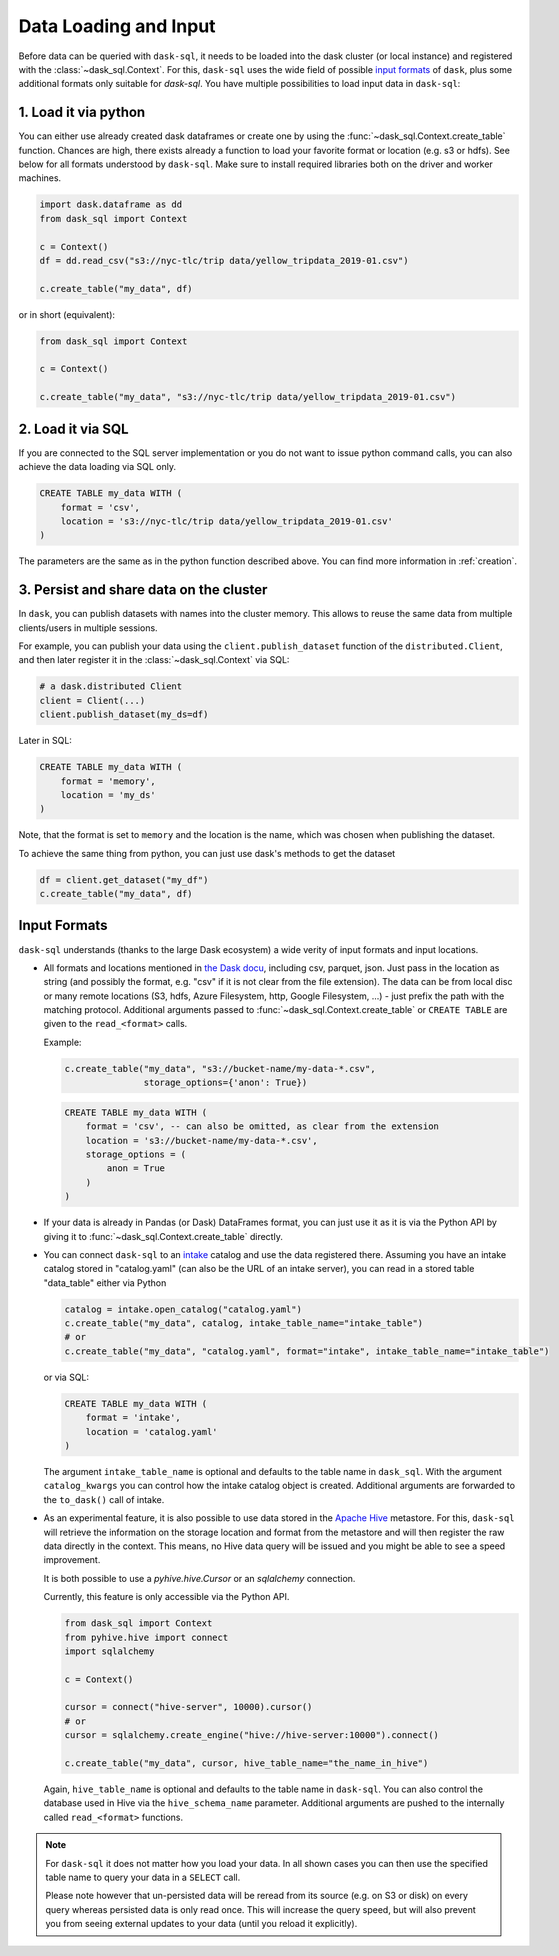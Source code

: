 .. _data_input:

Data Loading and Input
======================

Before data can be queried with ``dask-sql``, it needs to be loaded into the dask cluster (or local instance) and registered with the :class:`~dask_sql.Context`.
For this, ``dask-sql`` uses the wide field of possible `input formats  <https://docs.dask.org/en/latest/dataframe-create.html>`_ of ``dask``, plus some additional formats only suitable for `dask-sql`.
You have multiple possibilities to load input data in ``dask-sql``:

1. Load it via python
-------------------------------

You can either use already created dask dataframes or create one by using the :func:`~dask_sql.Context.create_table` function.
Chances are high, there exists already a function to load your favorite format or location (e.g. s3 or hdfs).
See below for all formats understood by ``dask-sql``.
Make sure to install required libraries both on the driver and worker machines.

.. code-block:: python

    import dask.dataframe as dd
    from dask_sql import Context

    c = Context()
    df = dd.read_csv("s3://nyc-tlc/trip data/yellow_tripdata_2019-01.csv")

    c.create_table("my_data", df)

or in short (equivalent):

.. code-block:: python

    from dask_sql import Context

    c = Context()

    c.create_table("my_data", "s3://nyc-tlc/trip data/yellow_tripdata_2019-01.csv")

2. Load it via SQL
------------------

If you are connected to the SQL server implementation or you do not want to issue python command calls, you can also
achieve the data loading via SQL only.

.. code-block:: sql

    CREATE TABLE my_data WITH (
        format = 'csv',
        location = 's3://nyc-tlc/trip data/yellow_tripdata_2019-01.csv'
    )

The parameters are the same as in the python function described above.
You can find more information in :ref:`creation`.

3. Persist and share data on the cluster
----------------------------------------

In ``dask``, you can publish datasets with names into the cluster memory.
This allows to reuse the same data from multiple clients/users in multiple sessions.

For example, you can publish your data using the ``client.publish_dataset`` function of the ``distributed.Client``,
and then later register it in the :class:`~dask_sql.Context` via SQL:

.. code-block:: python

    # a dask.distributed Client
    client = Client(...)
    client.publish_dataset(my_ds=df)

Later in SQL:

.. code-block:: SQL

    CREATE TABLE my_data WITH (
        format = 'memory',
        location = 'my_ds'
    )

Note, that the format is set to ``memory`` and the location is the name, which was chosen when publishing the dataset.

To achieve the same thing from python, you can just use dask's methods to get the dataset

.. code-block:: python

    df = client.get_dataset("my_df")
    c.create_table("my_data", df)


Input Formats
-------------

``dask-sql`` understands (thanks to the large Dask ecosystem) a wide verity of input formats and input locations.

* All formats and locations mentioned in `the Dask docu  <https://docs.dask.org/en/latest/dataframe-create.html>`_, including csv, parquet, json.
  Just pass in the location as string (and possibly the format, e.g. "csv" if it is not clear from the file extension).
  The data can be from local disc or many remote locations (S3, hdfs, Azure Filesystem, http, Google Filesystem, ...) - just prefix the path with the matching protocol.
  Additional arguments passed to :func:`~dask_sql.Context.create_table` or ``CREATE TABLE`` are given to the ``read_<format>`` calls.

  Example:

  .. code-block:: python

    c.create_table("my_data", "s3://bucket-name/my-data-*.csv",
                   storage_options={'anon': True})

  .. code-block:: sql

    CREATE TABLE my_data WITH (
        format = 'csv', -- can also be omitted, as clear from the extension
        location = 's3://bucket-name/my-data-*.csv',
        storage_options = (
            anon = True
        )
    )

* If your data is already in Pandas (or Dask) DataFrames format, you can just use it as it is via the Python API
  by giving it to :func:`~dask_sql.Context.create_table` directly.
* You can connect ``dask-sql`` to an `intake <https://intake.readthedocs.io/en/latest/index.html>`_ catalog and
  use the data registered there. Assuming you have an intake catalog stored in "catalog.yaml" (can also be
  the URL of an intake server), you can read in a stored table "data_table" either via Python

  .. code-block:: python

    catalog = intake.open_catalog("catalog.yaml")
    c.create_table("my_data", catalog, intake_table_name="intake_table")
    # or
    c.create_table("my_data", "catalog.yaml", format="intake", intake_table_name="intake_table")

  or via SQL:

  .. code-block:: python

    CREATE TABLE my_data WITH (
        format = 'intake',
        location = 'catalog.yaml'
    )

  The argument ``intake_table_name`` is optional and defaults to the table name in ``dask_sql``.
  With the argument ``catalog_kwargs`` you can control how the intake catalog object is created.
  Additional arguments are forwarded to the ``to_dask()`` call of intake.
* As an experimental feature, it is also possible to use data stored in the `Apache Hive <https://hive.apache.org/>`_
  metastore. For this, ``dask-sql`` will retrieve the information on the storage location and format
  from the metastore and will then register the raw data directly in the context.
  This means, no Hive data query will be issued and you might be able to see a speed improvement.

  It is both possible to use a `pyhive.hive.Cursor` or an `sqlalchemy` connection.

  Currently, this feature is only accessible via the Python API.

  .. code-block:: python

    from dask_sql import Context
    from pyhive.hive import connect
    import sqlalchemy

    c = Context()

    cursor = connect("hive-server", 10000).cursor()
    # or
    cursor = sqlalchemy.create_engine("hive://hive-server:10000").connect()

    c.create_table("my_data", cursor, hive_table_name="the_name_in_hive")

  Again, ``hive_table_name`` is optional and defaults to the table name in ``dask-sql``.
  You can also control the database used in Hive via the ``hive_schema_name`` parameter.
  Additional arguments are pushed to the internally called ``read_<format>`` functions.

.. note::

    For ``dask-sql`` it does not matter how you load your data.
    In all shown cases you can then use the specified table name to query your data
    in a ``SELECT`` call.

    Please note however that un-persisted data will be reread from its source (e.g. on S3 or disk)
    on every query whereas persisted data is only read once.
    This will increase the query speed, but will also prevent you from seeing external updates to your
    data (until you reload it explicitly).